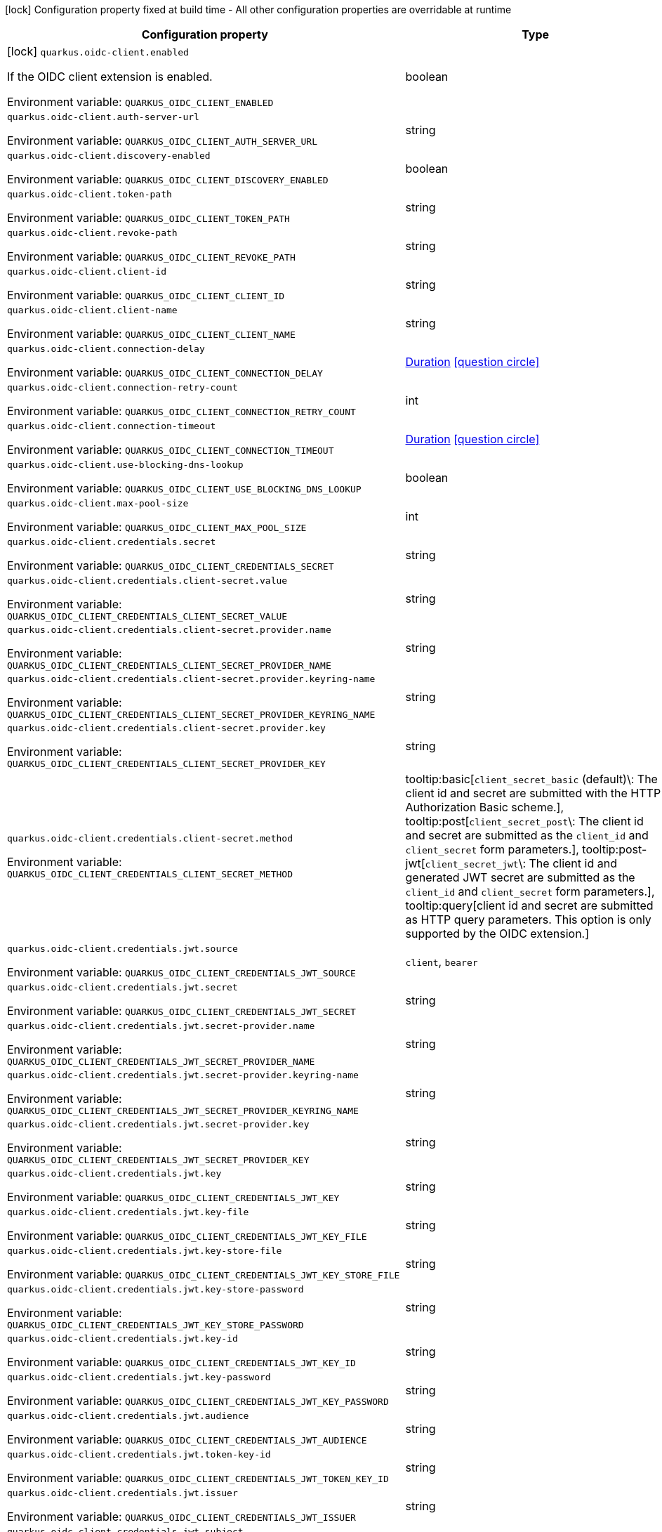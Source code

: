 :summaryTableId: quarkus-oidc-client_quarkus-oidc-client
[.configuration-legend]
icon:lock[title=Fixed at build time] Configuration property fixed at build time - All other configuration properties are overridable at runtime
[.configuration-reference.searchable, cols="80,.^10,.^10"]
|===

h|[.header-title]##Configuration property##
h|Type
h|Default

a|icon:lock[title=Fixed at build time] [[quarkus-oidc-client_quarkus-oidc-client-enabled]] [.property-path]##`quarkus.oidc-client.enabled`##

[.description]
--
If the OIDC client extension is enabled.


ifdef::add-copy-button-to-env-var[]
Environment variable: env_var_with_copy_button:+++QUARKUS_OIDC_CLIENT_ENABLED+++[]
endif::add-copy-button-to-env-var[]
ifndef::add-copy-button-to-env-var[]
Environment variable: `+++QUARKUS_OIDC_CLIENT_ENABLED+++`
endif::add-copy-button-to-env-var[]
--
|boolean
|`true`

a| [[quarkus-oidc-client_quarkus-oidc-client-auth-server-url]] [.property-path]##`quarkus.oidc-client.auth-server-url`##

[.description]
--

ifdef::add-copy-button-to-env-var[]
Environment variable: env_var_with_copy_button:+++QUARKUS_OIDC_CLIENT_AUTH_SERVER_URL+++[]
endif::add-copy-button-to-env-var[]
ifndef::add-copy-button-to-env-var[]
Environment variable: `+++QUARKUS_OIDC_CLIENT_AUTH_SERVER_URL+++`
endif::add-copy-button-to-env-var[]
--
|string
|

a| [[quarkus-oidc-client_quarkus-oidc-client-discovery-enabled]] [.property-path]##`quarkus.oidc-client.discovery-enabled`##

[.description]
--

ifdef::add-copy-button-to-env-var[]
Environment variable: env_var_with_copy_button:+++QUARKUS_OIDC_CLIENT_DISCOVERY_ENABLED+++[]
endif::add-copy-button-to-env-var[]
ifndef::add-copy-button-to-env-var[]
Environment variable: `+++QUARKUS_OIDC_CLIENT_DISCOVERY_ENABLED+++`
endif::add-copy-button-to-env-var[]
--
|boolean
|`true`

a| [[quarkus-oidc-client_quarkus-oidc-client-token-path]] [.property-path]##`quarkus.oidc-client.token-path`##

[.description]
--

ifdef::add-copy-button-to-env-var[]
Environment variable: env_var_with_copy_button:+++QUARKUS_OIDC_CLIENT_TOKEN_PATH+++[]
endif::add-copy-button-to-env-var[]
ifndef::add-copy-button-to-env-var[]
Environment variable: `+++QUARKUS_OIDC_CLIENT_TOKEN_PATH+++`
endif::add-copy-button-to-env-var[]
--
|string
|

a| [[quarkus-oidc-client_quarkus-oidc-client-revoke-path]] [.property-path]##`quarkus.oidc-client.revoke-path`##

[.description]
--

ifdef::add-copy-button-to-env-var[]
Environment variable: env_var_with_copy_button:+++QUARKUS_OIDC_CLIENT_REVOKE_PATH+++[]
endif::add-copy-button-to-env-var[]
ifndef::add-copy-button-to-env-var[]
Environment variable: `+++QUARKUS_OIDC_CLIENT_REVOKE_PATH+++`
endif::add-copy-button-to-env-var[]
--
|string
|

a| [[quarkus-oidc-client_quarkus-oidc-client-client-id]] [.property-path]##`quarkus.oidc-client.client-id`##

[.description]
--

ifdef::add-copy-button-to-env-var[]
Environment variable: env_var_with_copy_button:+++QUARKUS_OIDC_CLIENT_CLIENT_ID+++[]
endif::add-copy-button-to-env-var[]
ifndef::add-copy-button-to-env-var[]
Environment variable: `+++QUARKUS_OIDC_CLIENT_CLIENT_ID+++`
endif::add-copy-button-to-env-var[]
--
|string
|

a| [[quarkus-oidc-client_quarkus-oidc-client-client-name]] [.property-path]##`quarkus.oidc-client.client-name`##

[.description]
--

ifdef::add-copy-button-to-env-var[]
Environment variable: env_var_with_copy_button:+++QUARKUS_OIDC_CLIENT_CLIENT_NAME+++[]
endif::add-copy-button-to-env-var[]
ifndef::add-copy-button-to-env-var[]
Environment variable: `+++QUARKUS_OIDC_CLIENT_CLIENT_NAME+++`
endif::add-copy-button-to-env-var[]
--
|string
|

a| [[quarkus-oidc-client_quarkus-oidc-client-connection-delay]] [.property-path]##`quarkus.oidc-client.connection-delay`##

[.description]
--

ifdef::add-copy-button-to-env-var[]
Environment variable: env_var_with_copy_button:+++QUARKUS_OIDC_CLIENT_CONNECTION_DELAY+++[]
endif::add-copy-button-to-env-var[]
ifndef::add-copy-button-to-env-var[]
Environment variable: `+++QUARKUS_OIDC_CLIENT_CONNECTION_DELAY+++`
endif::add-copy-button-to-env-var[]
--
|link:https://docs.oracle.com/en/java/javase/17/docs/api/java.base/java/time/Duration.html[Duration] link:#duration-note-anchor-{summaryTableId}[icon:question-circle[title=More information about the Duration format]]
|

a| [[quarkus-oidc-client_quarkus-oidc-client-connection-retry-count]] [.property-path]##`quarkus.oidc-client.connection-retry-count`##

[.description]
--

ifdef::add-copy-button-to-env-var[]
Environment variable: env_var_with_copy_button:+++QUARKUS_OIDC_CLIENT_CONNECTION_RETRY_COUNT+++[]
endif::add-copy-button-to-env-var[]
ifndef::add-copy-button-to-env-var[]
Environment variable: `+++QUARKUS_OIDC_CLIENT_CONNECTION_RETRY_COUNT+++`
endif::add-copy-button-to-env-var[]
--
|int
|`3`

a| [[quarkus-oidc-client_quarkus-oidc-client-connection-timeout]] [.property-path]##`quarkus.oidc-client.connection-timeout`##

[.description]
--

ifdef::add-copy-button-to-env-var[]
Environment variable: env_var_with_copy_button:+++QUARKUS_OIDC_CLIENT_CONNECTION_TIMEOUT+++[]
endif::add-copy-button-to-env-var[]
ifndef::add-copy-button-to-env-var[]
Environment variable: `+++QUARKUS_OIDC_CLIENT_CONNECTION_TIMEOUT+++`
endif::add-copy-button-to-env-var[]
--
|link:https://docs.oracle.com/en/java/javase/17/docs/api/java.base/java/time/Duration.html[Duration] link:#duration-note-anchor-{summaryTableId}[icon:question-circle[title=More information about the Duration format]]
|`10S`

a| [[quarkus-oidc-client_quarkus-oidc-client-use-blocking-dns-lookup]] [.property-path]##`quarkus.oidc-client.use-blocking-dns-lookup`##

[.description]
--

ifdef::add-copy-button-to-env-var[]
Environment variable: env_var_with_copy_button:+++QUARKUS_OIDC_CLIENT_USE_BLOCKING_DNS_LOOKUP+++[]
endif::add-copy-button-to-env-var[]
ifndef::add-copy-button-to-env-var[]
Environment variable: `+++QUARKUS_OIDC_CLIENT_USE_BLOCKING_DNS_LOOKUP+++`
endif::add-copy-button-to-env-var[]
--
|boolean
|`false`

a| [[quarkus-oidc-client_quarkus-oidc-client-max-pool-size]] [.property-path]##`quarkus.oidc-client.max-pool-size`##

[.description]
--

ifdef::add-copy-button-to-env-var[]
Environment variable: env_var_with_copy_button:+++QUARKUS_OIDC_CLIENT_MAX_POOL_SIZE+++[]
endif::add-copy-button-to-env-var[]
ifndef::add-copy-button-to-env-var[]
Environment variable: `+++QUARKUS_OIDC_CLIENT_MAX_POOL_SIZE+++`
endif::add-copy-button-to-env-var[]
--
|int
|

a| [[quarkus-oidc-client_quarkus-oidc-client-credentials-secret]] [.property-path]##`quarkus.oidc-client.credentials.secret`##

[.description]
--

ifdef::add-copy-button-to-env-var[]
Environment variable: env_var_with_copy_button:+++QUARKUS_OIDC_CLIENT_CREDENTIALS_SECRET+++[]
endif::add-copy-button-to-env-var[]
ifndef::add-copy-button-to-env-var[]
Environment variable: `+++QUARKUS_OIDC_CLIENT_CREDENTIALS_SECRET+++`
endif::add-copy-button-to-env-var[]
--
|string
|

a| [[quarkus-oidc-client_quarkus-oidc-client-credentials-client-secret-value]] [.property-path]##`quarkus.oidc-client.credentials.client-secret.value`##

[.description]
--

ifdef::add-copy-button-to-env-var[]
Environment variable: env_var_with_copy_button:+++QUARKUS_OIDC_CLIENT_CREDENTIALS_CLIENT_SECRET_VALUE+++[]
endif::add-copy-button-to-env-var[]
ifndef::add-copy-button-to-env-var[]
Environment variable: `+++QUARKUS_OIDC_CLIENT_CREDENTIALS_CLIENT_SECRET_VALUE+++`
endif::add-copy-button-to-env-var[]
--
|string
|

a| [[quarkus-oidc-client_quarkus-oidc-client-credentials-client-secret-provider-name]] [.property-path]##`quarkus.oidc-client.credentials.client-secret.provider.name`##

[.description]
--

ifdef::add-copy-button-to-env-var[]
Environment variable: env_var_with_copy_button:+++QUARKUS_OIDC_CLIENT_CREDENTIALS_CLIENT_SECRET_PROVIDER_NAME+++[]
endif::add-copy-button-to-env-var[]
ifndef::add-copy-button-to-env-var[]
Environment variable: `+++QUARKUS_OIDC_CLIENT_CREDENTIALS_CLIENT_SECRET_PROVIDER_NAME+++`
endif::add-copy-button-to-env-var[]
--
|string
|

a| [[quarkus-oidc-client_quarkus-oidc-client-credentials-client-secret-provider-keyring-name]] [.property-path]##`quarkus.oidc-client.credentials.client-secret.provider.keyring-name`##

[.description]
--

ifdef::add-copy-button-to-env-var[]
Environment variable: env_var_with_copy_button:+++QUARKUS_OIDC_CLIENT_CREDENTIALS_CLIENT_SECRET_PROVIDER_KEYRING_NAME+++[]
endif::add-copy-button-to-env-var[]
ifndef::add-copy-button-to-env-var[]
Environment variable: `+++QUARKUS_OIDC_CLIENT_CREDENTIALS_CLIENT_SECRET_PROVIDER_KEYRING_NAME+++`
endif::add-copy-button-to-env-var[]
--
|string
|

a| [[quarkus-oidc-client_quarkus-oidc-client-credentials-client-secret-provider-key]] [.property-path]##`quarkus.oidc-client.credentials.client-secret.provider.key`##

[.description]
--

ifdef::add-copy-button-to-env-var[]
Environment variable: env_var_with_copy_button:+++QUARKUS_OIDC_CLIENT_CREDENTIALS_CLIENT_SECRET_PROVIDER_KEY+++[]
endif::add-copy-button-to-env-var[]
ifndef::add-copy-button-to-env-var[]
Environment variable: `+++QUARKUS_OIDC_CLIENT_CREDENTIALS_CLIENT_SECRET_PROVIDER_KEY+++`
endif::add-copy-button-to-env-var[]
--
|string
|

a| [[quarkus-oidc-client_quarkus-oidc-client-credentials-client-secret-method]] [.property-path]##`quarkus.oidc-client.credentials.client-secret.method`##

[.description]
--

ifdef::add-copy-button-to-env-var[]
Environment variable: env_var_with_copy_button:+++QUARKUS_OIDC_CLIENT_CREDENTIALS_CLIENT_SECRET_METHOD+++[]
endif::add-copy-button-to-env-var[]
ifndef::add-copy-button-to-env-var[]
Environment variable: `+++QUARKUS_OIDC_CLIENT_CREDENTIALS_CLIENT_SECRET_METHOD+++`
endif::add-copy-button-to-env-var[]
--
a|tooltip:basic[`client_secret_basic` (default)\: The client id and secret are submitted with the HTTP Authorization Basic scheme.], tooltip:post[`client_secret_post`\: The client id and secret are submitted as the `client_id` and `client_secret` form parameters.], tooltip:post-jwt[`client_secret_jwt`\: The client id and generated JWT secret are submitted as the `client_id` and `client_secret` form parameters.], tooltip:query[client id and secret are submitted as HTTP query parameters. This option is only supported by the OIDC extension.]
|

a| [[quarkus-oidc-client_quarkus-oidc-client-credentials-jwt-source]] [.property-path]##`quarkus.oidc-client.credentials.jwt.source`##

[.description]
--

ifdef::add-copy-button-to-env-var[]
Environment variable: env_var_with_copy_button:+++QUARKUS_OIDC_CLIENT_CREDENTIALS_JWT_SOURCE+++[]
endif::add-copy-button-to-env-var[]
ifndef::add-copy-button-to-env-var[]
Environment variable: `+++QUARKUS_OIDC_CLIENT_CREDENTIALS_JWT_SOURCE+++`
endif::add-copy-button-to-env-var[]
--
a|`client`, `bearer`
|`client`

a| [[quarkus-oidc-client_quarkus-oidc-client-credentials-jwt-secret]] [.property-path]##`quarkus.oidc-client.credentials.jwt.secret`##

[.description]
--

ifdef::add-copy-button-to-env-var[]
Environment variable: env_var_with_copy_button:+++QUARKUS_OIDC_CLIENT_CREDENTIALS_JWT_SECRET+++[]
endif::add-copy-button-to-env-var[]
ifndef::add-copy-button-to-env-var[]
Environment variable: `+++QUARKUS_OIDC_CLIENT_CREDENTIALS_JWT_SECRET+++`
endif::add-copy-button-to-env-var[]
--
|string
|

a| [[quarkus-oidc-client_quarkus-oidc-client-credentials-jwt-secret-provider-name]] [.property-path]##`quarkus.oidc-client.credentials.jwt.secret-provider.name`##

[.description]
--

ifdef::add-copy-button-to-env-var[]
Environment variable: env_var_with_copy_button:+++QUARKUS_OIDC_CLIENT_CREDENTIALS_JWT_SECRET_PROVIDER_NAME+++[]
endif::add-copy-button-to-env-var[]
ifndef::add-copy-button-to-env-var[]
Environment variable: `+++QUARKUS_OIDC_CLIENT_CREDENTIALS_JWT_SECRET_PROVIDER_NAME+++`
endif::add-copy-button-to-env-var[]
--
|string
|

a| [[quarkus-oidc-client_quarkus-oidc-client-credentials-jwt-secret-provider-keyring-name]] [.property-path]##`quarkus.oidc-client.credentials.jwt.secret-provider.keyring-name`##

[.description]
--

ifdef::add-copy-button-to-env-var[]
Environment variable: env_var_with_copy_button:+++QUARKUS_OIDC_CLIENT_CREDENTIALS_JWT_SECRET_PROVIDER_KEYRING_NAME+++[]
endif::add-copy-button-to-env-var[]
ifndef::add-copy-button-to-env-var[]
Environment variable: `+++QUARKUS_OIDC_CLIENT_CREDENTIALS_JWT_SECRET_PROVIDER_KEYRING_NAME+++`
endif::add-copy-button-to-env-var[]
--
|string
|

a| [[quarkus-oidc-client_quarkus-oidc-client-credentials-jwt-secret-provider-key]] [.property-path]##`quarkus.oidc-client.credentials.jwt.secret-provider.key`##

[.description]
--

ifdef::add-copy-button-to-env-var[]
Environment variable: env_var_with_copy_button:+++QUARKUS_OIDC_CLIENT_CREDENTIALS_JWT_SECRET_PROVIDER_KEY+++[]
endif::add-copy-button-to-env-var[]
ifndef::add-copy-button-to-env-var[]
Environment variable: `+++QUARKUS_OIDC_CLIENT_CREDENTIALS_JWT_SECRET_PROVIDER_KEY+++`
endif::add-copy-button-to-env-var[]
--
|string
|

a| [[quarkus-oidc-client_quarkus-oidc-client-credentials-jwt-key]] [.property-path]##`quarkus.oidc-client.credentials.jwt.key`##

[.description]
--

ifdef::add-copy-button-to-env-var[]
Environment variable: env_var_with_copy_button:+++QUARKUS_OIDC_CLIENT_CREDENTIALS_JWT_KEY+++[]
endif::add-copy-button-to-env-var[]
ifndef::add-copy-button-to-env-var[]
Environment variable: `+++QUARKUS_OIDC_CLIENT_CREDENTIALS_JWT_KEY+++`
endif::add-copy-button-to-env-var[]
--
|string
|

a| [[quarkus-oidc-client_quarkus-oidc-client-credentials-jwt-key-file]] [.property-path]##`quarkus.oidc-client.credentials.jwt.key-file`##

[.description]
--

ifdef::add-copy-button-to-env-var[]
Environment variable: env_var_with_copy_button:+++QUARKUS_OIDC_CLIENT_CREDENTIALS_JWT_KEY_FILE+++[]
endif::add-copy-button-to-env-var[]
ifndef::add-copy-button-to-env-var[]
Environment variable: `+++QUARKUS_OIDC_CLIENT_CREDENTIALS_JWT_KEY_FILE+++`
endif::add-copy-button-to-env-var[]
--
|string
|

a| [[quarkus-oidc-client_quarkus-oidc-client-credentials-jwt-key-store-file]] [.property-path]##`quarkus.oidc-client.credentials.jwt.key-store-file`##

[.description]
--

ifdef::add-copy-button-to-env-var[]
Environment variable: env_var_with_copy_button:+++QUARKUS_OIDC_CLIENT_CREDENTIALS_JWT_KEY_STORE_FILE+++[]
endif::add-copy-button-to-env-var[]
ifndef::add-copy-button-to-env-var[]
Environment variable: `+++QUARKUS_OIDC_CLIENT_CREDENTIALS_JWT_KEY_STORE_FILE+++`
endif::add-copy-button-to-env-var[]
--
|string
|

a| [[quarkus-oidc-client_quarkus-oidc-client-credentials-jwt-key-store-password]] [.property-path]##`quarkus.oidc-client.credentials.jwt.key-store-password`##

[.description]
--

ifdef::add-copy-button-to-env-var[]
Environment variable: env_var_with_copy_button:+++QUARKUS_OIDC_CLIENT_CREDENTIALS_JWT_KEY_STORE_PASSWORD+++[]
endif::add-copy-button-to-env-var[]
ifndef::add-copy-button-to-env-var[]
Environment variable: `+++QUARKUS_OIDC_CLIENT_CREDENTIALS_JWT_KEY_STORE_PASSWORD+++`
endif::add-copy-button-to-env-var[]
--
|string
|

a| [[quarkus-oidc-client_quarkus-oidc-client-credentials-jwt-key-id]] [.property-path]##`quarkus.oidc-client.credentials.jwt.key-id`##

[.description]
--

ifdef::add-copy-button-to-env-var[]
Environment variable: env_var_with_copy_button:+++QUARKUS_OIDC_CLIENT_CREDENTIALS_JWT_KEY_ID+++[]
endif::add-copy-button-to-env-var[]
ifndef::add-copy-button-to-env-var[]
Environment variable: `+++QUARKUS_OIDC_CLIENT_CREDENTIALS_JWT_KEY_ID+++`
endif::add-copy-button-to-env-var[]
--
|string
|

a| [[quarkus-oidc-client_quarkus-oidc-client-credentials-jwt-key-password]] [.property-path]##`quarkus.oidc-client.credentials.jwt.key-password`##

[.description]
--

ifdef::add-copy-button-to-env-var[]
Environment variable: env_var_with_copy_button:+++QUARKUS_OIDC_CLIENT_CREDENTIALS_JWT_KEY_PASSWORD+++[]
endif::add-copy-button-to-env-var[]
ifndef::add-copy-button-to-env-var[]
Environment variable: `+++QUARKUS_OIDC_CLIENT_CREDENTIALS_JWT_KEY_PASSWORD+++`
endif::add-copy-button-to-env-var[]
--
|string
|

a| [[quarkus-oidc-client_quarkus-oidc-client-credentials-jwt-audience]] [.property-path]##`quarkus.oidc-client.credentials.jwt.audience`##

[.description]
--

ifdef::add-copy-button-to-env-var[]
Environment variable: env_var_with_copy_button:+++QUARKUS_OIDC_CLIENT_CREDENTIALS_JWT_AUDIENCE+++[]
endif::add-copy-button-to-env-var[]
ifndef::add-copy-button-to-env-var[]
Environment variable: `+++QUARKUS_OIDC_CLIENT_CREDENTIALS_JWT_AUDIENCE+++`
endif::add-copy-button-to-env-var[]
--
|string
|

a| [[quarkus-oidc-client_quarkus-oidc-client-credentials-jwt-token-key-id]] [.property-path]##`quarkus.oidc-client.credentials.jwt.token-key-id`##

[.description]
--

ifdef::add-copy-button-to-env-var[]
Environment variable: env_var_with_copy_button:+++QUARKUS_OIDC_CLIENT_CREDENTIALS_JWT_TOKEN_KEY_ID+++[]
endif::add-copy-button-to-env-var[]
ifndef::add-copy-button-to-env-var[]
Environment variable: `+++QUARKUS_OIDC_CLIENT_CREDENTIALS_JWT_TOKEN_KEY_ID+++`
endif::add-copy-button-to-env-var[]
--
|string
|

a| [[quarkus-oidc-client_quarkus-oidc-client-credentials-jwt-issuer]] [.property-path]##`quarkus.oidc-client.credentials.jwt.issuer`##

[.description]
--

ifdef::add-copy-button-to-env-var[]
Environment variable: env_var_with_copy_button:+++QUARKUS_OIDC_CLIENT_CREDENTIALS_JWT_ISSUER+++[]
endif::add-copy-button-to-env-var[]
ifndef::add-copy-button-to-env-var[]
Environment variable: `+++QUARKUS_OIDC_CLIENT_CREDENTIALS_JWT_ISSUER+++`
endif::add-copy-button-to-env-var[]
--
|string
|

a| [[quarkus-oidc-client_quarkus-oidc-client-credentials-jwt-subject]] [.property-path]##`quarkus.oidc-client.credentials.jwt.subject`##

[.description]
--

ifdef::add-copy-button-to-env-var[]
Environment variable: env_var_with_copy_button:+++QUARKUS_OIDC_CLIENT_CREDENTIALS_JWT_SUBJECT+++[]
endif::add-copy-button-to-env-var[]
ifndef::add-copy-button-to-env-var[]
Environment variable: `+++QUARKUS_OIDC_CLIENT_CREDENTIALS_JWT_SUBJECT+++`
endif::add-copy-button-to-env-var[]
--
|string
|

a| [[quarkus-oidc-client_quarkus-oidc-client-credentials-jwt-claims-claim-name]] [.property-path]##`quarkus.oidc-client.credentials.jwt.claims."claim-name"`##

[.description]
--

ifdef::add-copy-button-to-env-var[]
Environment variable: env_var_with_copy_button:+++QUARKUS_OIDC_CLIENT_CREDENTIALS_JWT_CLAIMS__CLAIM_NAME_+++[]
endif::add-copy-button-to-env-var[]
ifndef::add-copy-button-to-env-var[]
Environment variable: `+++QUARKUS_OIDC_CLIENT_CREDENTIALS_JWT_CLAIMS__CLAIM_NAME_+++`
endif::add-copy-button-to-env-var[]
--
|Map<String,String>
|

a| [[quarkus-oidc-client_quarkus-oidc-client-credentials-jwt-signature-algorithm]] [.property-path]##`quarkus.oidc-client.credentials.jwt.signature-algorithm`##

[.description]
--

ifdef::add-copy-button-to-env-var[]
Environment variable: env_var_with_copy_button:+++QUARKUS_OIDC_CLIENT_CREDENTIALS_JWT_SIGNATURE_ALGORITHM+++[]
endif::add-copy-button-to-env-var[]
ifndef::add-copy-button-to-env-var[]
Environment variable: `+++QUARKUS_OIDC_CLIENT_CREDENTIALS_JWT_SIGNATURE_ALGORITHM+++`
endif::add-copy-button-to-env-var[]
--
|string
|

a| [[quarkus-oidc-client_quarkus-oidc-client-credentials-jwt-lifespan]] [.property-path]##`quarkus.oidc-client.credentials.jwt.lifespan`##

[.description]
--

ifdef::add-copy-button-to-env-var[]
Environment variable: env_var_with_copy_button:+++QUARKUS_OIDC_CLIENT_CREDENTIALS_JWT_LIFESPAN+++[]
endif::add-copy-button-to-env-var[]
ifndef::add-copy-button-to-env-var[]
Environment variable: `+++QUARKUS_OIDC_CLIENT_CREDENTIALS_JWT_LIFESPAN+++`
endif::add-copy-button-to-env-var[]
--
|int
|`10`

a| [[quarkus-oidc-client_quarkus-oidc-client-credentials-jwt-assertion]] [.property-path]##`quarkus.oidc-client.credentials.jwt.assertion`##

[.description]
--

ifdef::add-copy-button-to-env-var[]
Environment variable: env_var_with_copy_button:+++QUARKUS_OIDC_CLIENT_CREDENTIALS_JWT_ASSERTION+++[]
endif::add-copy-button-to-env-var[]
ifndef::add-copy-button-to-env-var[]
Environment variable: `+++QUARKUS_OIDC_CLIENT_CREDENTIALS_JWT_ASSERTION+++`
endif::add-copy-button-to-env-var[]
--
|boolean
|`false`

a| [[quarkus-oidc-client_quarkus-oidc-client-proxy-host]] [.property-path]##`quarkus.oidc-client.proxy.host`##

[.description]
--

ifdef::add-copy-button-to-env-var[]
Environment variable: env_var_with_copy_button:+++QUARKUS_OIDC_CLIENT_PROXY_HOST+++[]
endif::add-copy-button-to-env-var[]
ifndef::add-copy-button-to-env-var[]
Environment variable: `+++QUARKUS_OIDC_CLIENT_PROXY_HOST+++`
endif::add-copy-button-to-env-var[]
--
|string
|

a| [[quarkus-oidc-client_quarkus-oidc-client-proxy-port]] [.property-path]##`quarkus.oidc-client.proxy.port`##

[.description]
--

ifdef::add-copy-button-to-env-var[]
Environment variable: env_var_with_copy_button:+++QUARKUS_OIDC_CLIENT_PROXY_PORT+++[]
endif::add-copy-button-to-env-var[]
ifndef::add-copy-button-to-env-var[]
Environment variable: `+++QUARKUS_OIDC_CLIENT_PROXY_PORT+++`
endif::add-copy-button-to-env-var[]
--
|int
|`80`

a| [[quarkus-oidc-client_quarkus-oidc-client-proxy-username]] [.property-path]##`quarkus.oidc-client.proxy.username`##

[.description]
--

ifdef::add-copy-button-to-env-var[]
Environment variable: env_var_with_copy_button:+++QUARKUS_OIDC_CLIENT_PROXY_USERNAME+++[]
endif::add-copy-button-to-env-var[]
ifndef::add-copy-button-to-env-var[]
Environment variable: `+++QUARKUS_OIDC_CLIENT_PROXY_USERNAME+++`
endif::add-copy-button-to-env-var[]
--
|string
|

a| [[quarkus-oidc-client_quarkus-oidc-client-proxy-password]] [.property-path]##`quarkus.oidc-client.proxy.password`##

[.description]
--

ifdef::add-copy-button-to-env-var[]
Environment variable: env_var_with_copy_button:+++QUARKUS_OIDC_CLIENT_PROXY_PASSWORD+++[]
endif::add-copy-button-to-env-var[]
ifndef::add-copy-button-to-env-var[]
Environment variable: `+++QUARKUS_OIDC_CLIENT_PROXY_PASSWORD+++`
endif::add-copy-button-to-env-var[]
--
|string
|

a| [[quarkus-oidc-client_quarkus-oidc-client-tls-verification]] [.property-path]##`quarkus.oidc-client.tls.verification`##

[.description]
--

ifdef::add-copy-button-to-env-var[]
Environment variable: env_var_with_copy_button:+++QUARKUS_OIDC_CLIENT_TLS_VERIFICATION+++[]
endif::add-copy-button-to-env-var[]
ifndef::add-copy-button-to-env-var[]
Environment variable: `+++QUARKUS_OIDC_CLIENT_TLS_VERIFICATION+++`
endif::add-copy-button-to-env-var[]
--
a|tooltip:required[Certificates are validated and hostname verification is enabled. This is the default value.], tooltip:certificate-validation[Certificates are validated but hostname verification is disabled.], tooltip:none[All certificates are trusted and hostname verification is disabled.]
|

a| [[quarkus-oidc-client_quarkus-oidc-client-tls-key-store-file]] [.property-path]##`quarkus.oidc-client.tls.key-store-file`##

[.description]
--

ifdef::add-copy-button-to-env-var[]
Environment variable: env_var_with_copy_button:+++QUARKUS_OIDC_CLIENT_TLS_KEY_STORE_FILE+++[]
endif::add-copy-button-to-env-var[]
ifndef::add-copy-button-to-env-var[]
Environment variable: `+++QUARKUS_OIDC_CLIENT_TLS_KEY_STORE_FILE+++`
endif::add-copy-button-to-env-var[]
--
|path
|

a| [[quarkus-oidc-client_quarkus-oidc-client-tls-key-store-file-type]] [.property-path]##`quarkus.oidc-client.tls.key-store-file-type`##

[.description]
--

ifdef::add-copy-button-to-env-var[]
Environment variable: env_var_with_copy_button:+++QUARKUS_OIDC_CLIENT_TLS_KEY_STORE_FILE_TYPE+++[]
endif::add-copy-button-to-env-var[]
ifndef::add-copy-button-to-env-var[]
Environment variable: `+++QUARKUS_OIDC_CLIENT_TLS_KEY_STORE_FILE_TYPE+++`
endif::add-copy-button-to-env-var[]
--
|string
|

a| [[quarkus-oidc-client_quarkus-oidc-client-tls-key-store-provider]] [.property-path]##`quarkus.oidc-client.tls.key-store-provider`##

[.description]
--

ifdef::add-copy-button-to-env-var[]
Environment variable: env_var_with_copy_button:+++QUARKUS_OIDC_CLIENT_TLS_KEY_STORE_PROVIDER+++[]
endif::add-copy-button-to-env-var[]
ifndef::add-copy-button-to-env-var[]
Environment variable: `+++QUARKUS_OIDC_CLIENT_TLS_KEY_STORE_PROVIDER+++`
endif::add-copy-button-to-env-var[]
--
|string
|

a| [[quarkus-oidc-client_quarkus-oidc-client-tls-key-store-password]] [.property-path]##`quarkus.oidc-client.tls.key-store-password`##

[.description]
--

ifdef::add-copy-button-to-env-var[]
Environment variable: env_var_with_copy_button:+++QUARKUS_OIDC_CLIENT_TLS_KEY_STORE_PASSWORD+++[]
endif::add-copy-button-to-env-var[]
ifndef::add-copy-button-to-env-var[]
Environment variable: `+++QUARKUS_OIDC_CLIENT_TLS_KEY_STORE_PASSWORD+++`
endif::add-copy-button-to-env-var[]
--
|string
|

a| [[quarkus-oidc-client_quarkus-oidc-client-tls-key-store-key-alias]] [.property-path]##`quarkus.oidc-client.tls.key-store-key-alias`##

[.description]
--

ifdef::add-copy-button-to-env-var[]
Environment variable: env_var_with_copy_button:+++QUARKUS_OIDC_CLIENT_TLS_KEY_STORE_KEY_ALIAS+++[]
endif::add-copy-button-to-env-var[]
ifndef::add-copy-button-to-env-var[]
Environment variable: `+++QUARKUS_OIDC_CLIENT_TLS_KEY_STORE_KEY_ALIAS+++`
endif::add-copy-button-to-env-var[]
--
|string
|

a| [[quarkus-oidc-client_quarkus-oidc-client-tls-key-store-key-password]] [.property-path]##`quarkus.oidc-client.tls.key-store-key-password`##

[.description]
--

ifdef::add-copy-button-to-env-var[]
Environment variable: env_var_with_copy_button:+++QUARKUS_OIDC_CLIENT_TLS_KEY_STORE_KEY_PASSWORD+++[]
endif::add-copy-button-to-env-var[]
ifndef::add-copy-button-to-env-var[]
Environment variable: `+++QUARKUS_OIDC_CLIENT_TLS_KEY_STORE_KEY_PASSWORD+++`
endif::add-copy-button-to-env-var[]
--
|string
|

a| [[quarkus-oidc-client_quarkus-oidc-client-tls-trust-store-file]] [.property-path]##`quarkus.oidc-client.tls.trust-store-file`##

[.description]
--

ifdef::add-copy-button-to-env-var[]
Environment variable: env_var_with_copy_button:+++QUARKUS_OIDC_CLIENT_TLS_TRUST_STORE_FILE+++[]
endif::add-copy-button-to-env-var[]
ifndef::add-copy-button-to-env-var[]
Environment variable: `+++QUARKUS_OIDC_CLIENT_TLS_TRUST_STORE_FILE+++`
endif::add-copy-button-to-env-var[]
--
|path
|

a| [[quarkus-oidc-client_quarkus-oidc-client-tls-trust-store-password]] [.property-path]##`quarkus.oidc-client.tls.trust-store-password`##

[.description]
--

ifdef::add-copy-button-to-env-var[]
Environment variable: env_var_with_copy_button:+++QUARKUS_OIDC_CLIENT_TLS_TRUST_STORE_PASSWORD+++[]
endif::add-copy-button-to-env-var[]
ifndef::add-copy-button-to-env-var[]
Environment variable: `+++QUARKUS_OIDC_CLIENT_TLS_TRUST_STORE_PASSWORD+++`
endif::add-copy-button-to-env-var[]
--
|string
|

a| [[quarkus-oidc-client_quarkus-oidc-client-tls-trust-store-cert-alias]] [.property-path]##`quarkus.oidc-client.tls.trust-store-cert-alias`##

[.description]
--

ifdef::add-copy-button-to-env-var[]
Environment variable: env_var_with_copy_button:+++QUARKUS_OIDC_CLIENT_TLS_TRUST_STORE_CERT_ALIAS+++[]
endif::add-copy-button-to-env-var[]
ifndef::add-copy-button-to-env-var[]
Environment variable: `+++QUARKUS_OIDC_CLIENT_TLS_TRUST_STORE_CERT_ALIAS+++`
endif::add-copy-button-to-env-var[]
--
|string
|

a| [[quarkus-oidc-client_quarkus-oidc-client-tls-trust-store-file-type]] [.property-path]##`quarkus.oidc-client.tls.trust-store-file-type`##

[.description]
--

ifdef::add-copy-button-to-env-var[]
Environment variable: env_var_with_copy_button:+++QUARKUS_OIDC_CLIENT_TLS_TRUST_STORE_FILE_TYPE+++[]
endif::add-copy-button-to-env-var[]
ifndef::add-copy-button-to-env-var[]
Environment variable: `+++QUARKUS_OIDC_CLIENT_TLS_TRUST_STORE_FILE_TYPE+++`
endif::add-copy-button-to-env-var[]
--
|string
|

a| [[quarkus-oidc-client_quarkus-oidc-client-tls-trust-store-provider]] [.property-path]##`quarkus.oidc-client.tls.trust-store-provider`##

[.description]
--

ifdef::add-copy-button-to-env-var[]
Environment variable: env_var_with_copy_button:+++QUARKUS_OIDC_CLIENT_TLS_TRUST_STORE_PROVIDER+++[]
endif::add-copy-button-to-env-var[]
ifndef::add-copy-button-to-env-var[]
Environment variable: `+++QUARKUS_OIDC_CLIENT_TLS_TRUST_STORE_PROVIDER+++`
endif::add-copy-button-to-env-var[]
--
|string
|

a| [[quarkus-oidc-client_quarkus-oidc-client-id]] [.property-path]##`quarkus.oidc-client.id`##

[.description]
--
A unique OIDC client identifier. It must be set when OIDC clients are created dynamically and is optional in all other cases.


ifdef::add-copy-button-to-env-var[]
Environment variable: env_var_with_copy_button:+++QUARKUS_OIDC_CLIENT_ID+++[]
endif::add-copy-button-to-env-var[]
ifndef::add-copy-button-to-env-var[]
Environment variable: `+++QUARKUS_OIDC_CLIENT_ID+++`
endif::add-copy-button-to-env-var[]
--
|string
|

a| [[quarkus-oidc-client_quarkus-oidc-client-client-enabled]] [.property-path]##`quarkus.oidc-client.client-enabled`##

[.description]
--
If this client configuration is enabled.


ifdef::add-copy-button-to-env-var[]
Environment variable: env_var_with_copy_button:+++QUARKUS_OIDC_CLIENT_CLIENT_ENABLED+++[]
endif::add-copy-button-to-env-var[]
ifndef::add-copy-button-to-env-var[]
Environment variable: `+++QUARKUS_OIDC_CLIENT_CLIENT_ENABLED+++`
endif::add-copy-button-to-env-var[]
--
|boolean
|`true`

a| [[quarkus-oidc-client_quarkus-oidc-client-scopes]] [.property-path]##`quarkus.oidc-client.scopes`##

[.description]
--
List of access token scopes


ifdef::add-copy-button-to-env-var[]
Environment variable: env_var_with_copy_button:+++QUARKUS_OIDC_CLIENT_SCOPES+++[]
endif::add-copy-button-to-env-var[]
ifndef::add-copy-button-to-env-var[]
Environment variable: `+++QUARKUS_OIDC_CLIENT_SCOPES+++`
endif::add-copy-button-to-env-var[]
--
|list of string
|

a| [[quarkus-oidc-client_quarkus-oidc-client-refresh-token-time-skew]] [.property-path]##`quarkus.oidc-client.refresh-token-time-skew`##

[.description]
--
Refresh token time skew in seconds. If this property is enabled then the configured number of seconds is added to the current time when checking whether the access token should be refreshed. If the sum is greater than this access token's expiration time then a refresh is going to happen.


ifdef::add-copy-button-to-env-var[]
Environment variable: env_var_with_copy_button:+++QUARKUS_OIDC_CLIENT_REFRESH_TOKEN_TIME_SKEW+++[]
endif::add-copy-button-to-env-var[]
ifndef::add-copy-button-to-env-var[]
Environment variable: `+++QUARKUS_OIDC_CLIENT_REFRESH_TOKEN_TIME_SKEW+++`
endif::add-copy-button-to-env-var[]
--
|link:https://docs.oracle.com/en/java/javase/17/docs/api/java.base/java/time/Duration.html[Duration] link:#duration-note-anchor-{summaryTableId}[icon:question-circle[title=More information about the Duration format]]
|

a| [[quarkus-oidc-client_quarkus-oidc-client-absolute-expires-in]] [.property-path]##`quarkus.oidc-client.absolute-expires-in`##

[.description]
--
If the access token 'expires_in' property should be checked as an absolute time value as opposed to a duration relative to the current time.


ifdef::add-copy-button-to-env-var[]
Environment variable: env_var_with_copy_button:+++QUARKUS_OIDC_CLIENT_ABSOLUTE_EXPIRES_IN+++[]
endif::add-copy-button-to-env-var[]
ifndef::add-copy-button-to-env-var[]
Environment variable: `+++QUARKUS_OIDC_CLIENT_ABSOLUTE_EXPIRES_IN+++`
endif::add-copy-button-to-env-var[]
--
|boolean
|`false`

a| [[quarkus-oidc-client_quarkus-oidc-client-grant-type]] [.property-path]##`quarkus.oidc-client.grant.type`##

[.description]
--
Grant type


ifdef::add-copy-button-to-env-var[]
Environment variable: env_var_with_copy_button:+++QUARKUS_OIDC_CLIENT_GRANT_TYPE+++[]
endif::add-copy-button-to-env-var[]
ifndef::add-copy-button-to-env-var[]
Environment variable: `+++QUARKUS_OIDC_CLIENT_GRANT_TYPE+++`
endif::add-copy-button-to-env-var[]
--
a|tooltip:client['client_credentials' grant requiring an OIDC client authentication only], tooltip:password['password' grant requiring both OIDC client and user ('username' and 'password') authentications], tooltip:code['authorization_code' grant requiring an OIDC client authentication as well as at least 'code' and 'redirect_uri' parameters which must be passed to OidcClient at the token request time.], tooltip:exchange['urn\:ietf\:params\:oauth\:grant-type\:token-exchange' grant requiring an OIDC client authentication as well as at least 'subject_token' parameter which must be passed to OidcClient at the token request time.], tooltip:jwt['urn\:ietf\:params\:oauth\:grant-type\:jwt-bearer' grant requiring an OIDC client authentication as well as at least an 'assertion' parameter which must be passed to OidcClient at the token request time.], tooltip:refresh['refresh_token' grant requiring an OIDC client authentication and a refresh token. Note, OidcClient supports this grant by default if an access token acquisition response contained a refresh token. However, in some cases, the refresh token is provided out of band, for example, it can be shared between several of the confidential client's services, etc. If 'quarkus.oidc-client.grant-type' is set to 'refresh' then `OidcClient` will only support refreshing the tokens.], tooltip:ciba['urn\:openid\:params\:grant-type\:ciba' grant requiring an OIDC client authentication as well as 'auth_req_id' parameter which must be passed to OidcClient at the token request time.], tooltip:device['urn\:ietf\:params\:oauth\:grant-type\:device_code' grant requiring an OIDC client authentication as well as 'device_code' parameter which must be passed to OidcClient at the token request time.]
|tooltip:client['client_credentials' grant requiring an OIDC client authentication only]

a| [[quarkus-oidc-client_quarkus-oidc-client-grant-access-token-property]] [.property-path]##`quarkus.oidc-client.grant.access-token-property`##

[.description]
--
Access token property name in a token grant response


ifdef::add-copy-button-to-env-var[]
Environment variable: env_var_with_copy_button:+++QUARKUS_OIDC_CLIENT_GRANT_ACCESS_TOKEN_PROPERTY+++[]
endif::add-copy-button-to-env-var[]
ifndef::add-copy-button-to-env-var[]
Environment variable: `+++QUARKUS_OIDC_CLIENT_GRANT_ACCESS_TOKEN_PROPERTY+++`
endif::add-copy-button-to-env-var[]
--
|string
|`access_token`

a| [[quarkus-oidc-client_quarkus-oidc-client-grant-refresh-token-property]] [.property-path]##`quarkus.oidc-client.grant.refresh-token-property`##

[.description]
--
Refresh token property name in a token grant response


ifdef::add-copy-button-to-env-var[]
Environment variable: env_var_with_copy_button:+++QUARKUS_OIDC_CLIENT_GRANT_REFRESH_TOKEN_PROPERTY+++[]
endif::add-copy-button-to-env-var[]
ifndef::add-copy-button-to-env-var[]
Environment variable: `+++QUARKUS_OIDC_CLIENT_GRANT_REFRESH_TOKEN_PROPERTY+++`
endif::add-copy-button-to-env-var[]
--
|string
|`refresh_token`

a| [[quarkus-oidc-client_quarkus-oidc-client-grant-expires-in-property]] [.property-path]##`quarkus.oidc-client.grant.expires-in-property`##

[.description]
--
Access token expiry property name in a token grant response


ifdef::add-copy-button-to-env-var[]
Environment variable: env_var_with_copy_button:+++QUARKUS_OIDC_CLIENT_GRANT_EXPIRES_IN_PROPERTY+++[]
endif::add-copy-button-to-env-var[]
ifndef::add-copy-button-to-env-var[]
Environment variable: `+++QUARKUS_OIDC_CLIENT_GRANT_EXPIRES_IN_PROPERTY+++`
endif::add-copy-button-to-env-var[]
--
|string
|`expires_in`

a| [[quarkus-oidc-client_quarkus-oidc-client-grant-refresh-expires-in-property]] [.property-path]##`quarkus.oidc-client.grant.refresh-expires-in-property`##

[.description]
--
Refresh token expiry property name in a token grant response


ifdef::add-copy-button-to-env-var[]
Environment variable: env_var_with_copy_button:+++QUARKUS_OIDC_CLIENT_GRANT_REFRESH_EXPIRES_IN_PROPERTY+++[]
endif::add-copy-button-to-env-var[]
ifndef::add-copy-button-to-env-var[]
Environment variable: `+++QUARKUS_OIDC_CLIENT_GRANT_REFRESH_EXPIRES_IN_PROPERTY+++`
endif::add-copy-button-to-env-var[]
--
|string
|`refresh_expires_in`

a| [[quarkus-oidc-client_quarkus-oidc-client-grant-options-grant-name]] [.property-path]##`quarkus.oidc-client.grant-options."grant-name"`##

[.description]
--
Grant options


ifdef::add-copy-button-to-env-var[]
Environment variable: env_var_with_copy_button:+++QUARKUS_OIDC_CLIENT_GRANT_OPTIONS__GRANT_NAME_+++[]
endif::add-copy-button-to-env-var[]
ifndef::add-copy-button-to-env-var[]
Environment variable: `+++QUARKUS_OIDC_CLIENT_GRANT_OPTIONS__GRANT_NAME_+++`
endif::add-copy-button-to-env-var[]
--
|Map<String,Map<String,String>>
|

a| [[quarkus-oidc-client_quarkus-oidc-client-early-tokens-acquisition]] [.property-path]##`quarkus.oidc-client.early-tokens-acquisition`##

[.description]
--
Requires that all filters which use 'OidcClient' acquire the tokens at the post-construct initialization time, possibly long before these tokens are used. This property should be disabled if the access token may expire before it is used for the first time and no refresh token is available.


ifdef::add-copy-button-to-env-var[]
Environment variable: env_var_with_copy_button:+++QUARKUS_OIDC_CLIENT_EARLY_TOKENS_ACQUISITION+++[]
endif::add-copy-button-to-env-var[]
ifndef::add-copy-button-to-env-var[]
Environment variable: `+++QUARKUS_OIDC_CLIENT_EARLY_TOKENS_ACQUISITION+++`
endif::add-copy-button-to-env-var[]
--
|boolean
|`true`

a| [[quarkus-oidc-client_quarkus-oidc-client-headers-headers]] [.property-path]##`quarkus.oidc-client.headers."headers"`##

[.description]
--
Custom HTTP headers which have to be sent to the token endpoint


ifdef::add-copy-button-to-env-var[]
Environment variable: env_var_with_copy_button:+++QUARKUS_OIDC_CLIENT_HEADERS__HEADERS_+++[]
endif::add-copy-button-to-env-var[]
ifndef::add-copy-button-to-env-var[]
Environment variable: `+++QUARKUS_OIDC_CLIENT_HEADERS__HEADERS_+++`
endif::add-copy-button-to-env-var[]
--
|Map<String,String>
|

h|[[quarkus-oidc-client_section_quarkus-oidc-client]] [.section-name.section-level0]##Additional named clients##
h|Type
h|Default

a| [[quarkus-oidc-client_quarkus-oidc-client-id-auth-server-url]] [.property-path]##`quarkus.oidc-client."id".auth-server-url`##

[.description]
--

ifdef::add-copy-button-to-env-var[]
Environment variable: env_var_with_copy_button:+++QUARKUS_OIDC_CLIENT__ID__AUTH_SERVER_URL+++[]
endif::add-copy-button-to-env-var[]
ifndef::add-copy-button-to-env-var[]
Environment variable: `+++QUARKUS_OIDC_CLIENT__ID__AUTH_SERVER_URL+++`
endif::add-copy-button-to-env-var[]
--
|string
|

a| [[quarkus-oidc-client_quarkus-oidc-client-id-discovery-enabled]] [.property-path]##`quarkus.oidc-client."id".discovery-enabled`##

[.description]
--

ifdef::add-copy-button-to-env-var[]
Environment variable: env_var_with_copy_button:+++QUARKUS_OIDC_CLIENT__ID__DISCOVERY_ENABLED+++[]
endif::add-copy-button-to-env-var[]
ifndef::add-copy-button-to-env-var[]
Environment variable: `+++QUARKUS_OIDC_CLIENT__ID__DISCOVERY_ENABLED+++`
endif::add-copy-button-to-env-var[]
--
|boolean
|`true`

a| [[quarkus-oidc-client_quarkus-oidc-client-id-token-path]] [.property-path]##`quarkus.oidc-client."id".token-path`##

[.description]
--

ifdef::add-copy-button-to-env-var[]
Environment variable: env_var_with_copy_button:+++QUARKUS_OIDC_CLIENT__ID__TOKEN_PATH+++[]
endif::add-copy-button-to-env-var[]
ifndef::add-copy-button-to-env-var[]
Environment variable: `+++QUARKUS_OIDC_CLIENT__ID__TOKEN_PATH+++`
endif::add-copy-button-to-env-var[]
--
|string
|

a| [[quarkus-oidc-client_quarkus-oidc-client-id-revoke-path]] [.property-path]##`quarkus.oidc-client."id".revoke-path`##

[.description]
--

ifdef::add-copy-button-to-env-var[]
Environment variable: env_var_with_copy_button:+++QUARKUS_OIDC_CLIENT__ID__REVOKE_PATH+++[]
endif::add-copy-button-to-env-var[]
ifndef::add-copy-button-to-env-var[]
Environment variable: `+++QUARKUS_OIDC_CLIENT__ID__REVOKE_PATH+++`
endif::add-copy-button-to-env-var[]
--
|string
|

a| [[quarkus-oidc-client_quarkus-oidc-client-id-client-id]] [.property-path]##`quarkus.oidc-client."id".client-id`##

[.description]
--

ifdef::add-copy-button-to-env-var[]
Environment variable: env_var_with_copy_button:+++QUARKUS_OIDC_CLIENT__ID__CLIENT_ID+++[]
endif::add-copy-button-to-env-var[]
ifndef::add-copy-button-to-env-var[]
Environment variable: `+++QUARKUS_OIDC_CLIENT__ID__CLIENT_ID+++`
endif::add-copy-button-to-env-var[]
--
|string
|

a| [[quarkus-oidc-client_quarkus-oidc-client-id-client-name]] [.property-path]##`quarkus.oidc-client."id".client-name`##

[.description]
--

ifdef::add-copy-button-to-env-var[]
Environment variable: env_var_with_copy_button:+++QUARKUS_OIDC_CLIENT__ID__CLIENT_NAME+++[]
endif::add-copy-button-to-env-var[]
ifndef::add-copy-button-to-env-var[]
Environment variable: `+++QUARKUS_OIDC_CLIENT__ID__CLIENT_NAME+++`
endif::add-copy-button-to-env-var[]
--
|string
|

a| [[quarkus-oidc-client_quarkus-oidc-client-id-connection-delay]] [.property-path]##`quarkus.oidc-client."id".connection-delay`##

[.description]
--

ifdef::add-copy-button-to-env-var[]
Environment variable: env_var_with_copy_button:+++QUARKUS_OIDC_CLIENT__ID__CONNECTION_DELAY+++[]
endif::add-copy-button-to-env-var[]
ifndef::add-copy-button-to-env-var[]
Environment variable: `+++QUARKUS_OIDC_CLIENT__ID__CONNECTION_DELAY+++`
endif::add-copy-button-to-env-var[]
--
|link:https://docs.oracle.com/en/java/javase/17/docs/api/java.base/java/time/Duration.html[Duration] link:#duration-note-anchor-{summaryTableId}[icon:question-circle[title=More information about the Duration format]]
|

a| [[quarkus-oidc-client_quarkus-oidc-client-id-connection-retry-count]] [.property-path]##`quarkus.oidc-client."id".connection-retry-count`##

[.description]
--

ifdef::add-copy-button-to-env-var[]
Environment variable: env_var_with_copy_button:+++QUARKUS_OIDC_CLIENT__ID__CONNECTION_RETRY_COUNT+++[]
endif::add-copy-button-to-env-var[]
ifndef::add-copy-button-to-env-var[]
Environment variable: `+++QUARKUS_OIDC_CLIENT__ID__CONNECTION_RETRY_COUNT+++`
endif::add-copy-button-to-env-var[]
--
|int
|`3`

a| [[quarkus-oidc-client_quarkus-oidc-client-id-connection-timeout]] [.property-path]##`quarkus.oidc-client."id".connection-timeout`##

[.description]
--

ifdef::add-copy-button-to-env-var[]
Environment variable: env_var_with_copy_button:+++QUARKUS_OIDC_CLIENT__ID__CONNECTION_TIMEOUT+++[]
endif::add-copy-button-to-env-var[]
ifndef::add-copy-button-to-env-var[]
Environment variable: `+++QUARKUS_OIDC_CLIENT__ID__CONNECTION_TIMEOUT+++`
endif::add-copy-button-to-env-var[]
--
|link:https://docs.oracle.com/en/java/javase/17/docs/api/java.base/java/time/Duration.html[Duration] link:#duration-note-anchor-{summaryTableId}[icon:question-circle[title=More information about the Duration format]]
|`10S`

a| [[quarkus-oidc-client_quarkus-oidc-client-id-use-blocking-dns-lookup]] [.property-path]##`quarkus.oidc-client."id".use-blocking-dns-lookup`##

[.description]
--

ifdef::add-copy-button-to-env-var[]
Environment variable: env_var_with_copy_button:+++QUARKUS_OIDC_CLIENT__ID__USE_BLOCKING_DNS_LOOKUP+++[]
endif::add-copy-button-to-env-var[]
ifndef::add-copy-button-to-env-var[]
Environment variable: `+++QUARKUS_OIDC_CLIENT__ID__USE_BLOCKING_DNS_LOOKUP+++`
endif::add-copy-button-to-env-var[]
--
|boolean
|`false`

a| [[quarkus-oidc-client_quarkus-oidc-client-id-max-pool-size]] [.property-path]##`quarkus.oidc-client."id".max-pool-size`##

[.description]
--

ifdef::add-copy-button-to-env-var[]
Environment variable: env_var_with_copy_button:+++QUARKUS_OIDC_CLIENT__ID__MAX_POOL_SIZE+++[]
endif::add-copy-button-to-env-var[]
ifndef::add-copy-button-to-env-var[]
Environment variable: `+++QUARKUS_OIDC_CLIENT__ID__MAX_POOL_SIZE+++`
endif::add-copy-button-to-env-var[]
--
|int
|

a| [[quarkus-oidc-client_quarkus-oidc-client-id-credentials-secret]] [.property-path]##`quarkus.oidc-client."id".credentials.secret`##

[.description]
--

ifdef::add-copy-button-to-env-var[]
Environment variable: env_var_with_copy_button:+++QUARKUS_OIDC_CLIENT__ID__CREDENTIALS_SECRET+++[]
endif::add-copy-button-to-env-var[]
ifndef::add-copy-button-to-env-var[]
Environment variable: `+++QUARKUS_OIDC_CLIENT__ID__CREDENTIALS_SECRET+++`
endif::add-copy-button-to-env-var[]
--
|string
|

a| [[quarkus-oidc-client_quarkus-oidc-client-id-credentials-client-secret-value]] [.property-path]##`quarkus.oidc-client."id".credentials.client-secret.value`##

[.description]
--

ifdef::add-copy-button-to-env-var[]
Environment variable: env_var_with_copy_button:+++QUARKUS_OIDC_CLIENT__ID__CREDENTIALS_CLIENT_SECRET_VALUE+++[]
endif::add-copy-button-to-env-var[]
ifndef::add-copy-button-to-env-var[]
Environment variable: `+++QUARKUS_OIDC_CLIENT__ID__CREDENTIALS_CLIENT_SECRET_VALUE+++`
endif::add-copy-button-to-env-var[]
--
|string
|

a| [[quarkus-oidc-client_quarkus-oidc-client-id-credentials-client-secret-provider-name]] [.property-path]##`quarkus.oidc-client."id".credentials.client-secret.provider.name`##

[.description]
--

ifdef::add-copy-button-to-env-var[]
Environment variable: env_var_with_copy_button:+++QUARKUS_OIDC_CLIENT__ID__CREDENTIALS_CLIENT_SECRET_PROVIDER_NAME+++[]
endif::add-copy-button-to-env-var[]
ifndef::add-copy-button-to-env-var[]
Environment variable: `+++QUARKUS_OIDC_CLIENT__ID__CREDENTIALS_CLIENT_SECRET_PROVIDER_NAME+++`
endif::add-copy-button-to-env-var[]
--
|string
|

a| [[quarkus-oidc-client_quarkus-oidc-client-id-credentials-client-secret-provider-keyring-name]] [.property-path]##`quarkus.oidc-client."id".credentials.client-secret.provider.keyring-name`##

[.description]
--

ifdef::add-copy-button-to-env-var[]
Environment variable: env_var_with_copy_button:+++QUARKUS_OIDC_CLIENT__ID__CREDENTIALS_CLIENT_SECRET_PROVIDER_KEYRING_NAME+++[]
endif::add-copy-button-to-env-var[]
ifndef::add-copy-button-to-env-var[]
Environment variable: `+++QUARKUS_OIDC_CLIENT__ID__CREDENTIALS_CLIENT_SECRET_PROVIDER_KEYRING_NAME+++`
endif::add-copy-button-to-env-var[]
--
|string
|

a| [[quarkus-oidc-client_quarkus-oidc-client-id-credentials-client-secret-provider-key]] [.property-path]##`quarkus.oidc-client."id".credentials.client-secret.provider.key`##

[.description]
--

ifdef::add-copy-button-to-env-var[]
Environment variable: env_var_with_copy_button:+++QUARKUS_OIDC_CLIENT__ID__CREDENTIALS_CLIENT_SECRET_PROVIDER_KEY+++[]
endif::add-copy-button-to-env-var[]
ifndef::add-copy-button-to-env-var[]
Environment variable: `+++QUARKUS_OIDC_CLIENT__ID__CREDENTIALS_CLIENT_SECRET_PROVIDER_KEY+++`
endif::add-copy-button-to-env-var[]
--
|string
|

a| [[quarkus-oidc-client_quarkus-oidc-client-id-credentials-client-secret-method]] [.property-path]##`quarkus.oidc-client."id".credentials.client-secret.method`##

[.description]
--

ifdef::add-copy-button-to-env-var[]
Environment variable: env_var_with_copy_button:+++QUARKUS_OIDC_CLIENT__ID__CREDENTIALS_CLIENT_SECRET_METHOD+++[]
endif::add-copy-button-to-env-var[]
ifndef::add-copy-button-to-env-var[]
Environment variable: `+++QUARKUS_OIDC_CLIENT__ID__CREDENTIALS_CLIENT_SECRET_METHOD+++`
endif::add-copy-button-to-env-var[]
--
a|tooltip:basic[`client_secret_basic` (default)\: The client id and secret are submitted with the HTTP Authorization Basic scheme.], tooltip:post[`client_secret_post`\: The client id and secret are submitted as the `client_id` and `client_secret` form parameters.], tooltip:post-jwt[`client_secret_jwt`\: The client id and generated JWT secret are submitted as the `client_id` and `client_secret` form parameters.], tooltip:query[client id and secret are submitted as HTTP query parameters. This option is only supported by the OIDC extension.]
|

a| [[quarkus-oidc-client_quarkus-oidc-client-id-credentials-jwt-source]] [.property-path]##`quarkus.oidc-client."id".credentials.jwt.source`##

[.description]
--

ifdef::add-copy-button-to-env-var[]
Environment variable: env_var_with_copy_button:+++QUARKUS_OIDC_CLIENT__ID__CREDENTIALS_JWT_SOURCE+++[]
endif::add-copy-button-to-env-var[]
ifndef::add-copy-button-to-env-var[]
Environment variable: `+++QUARKUS_OIDC_CLIENT__ID__CREDENTIALS_JWT_SOURCE+++`
endif::add-copy-button-to-env-var[]
--
a|`client`, `bearer`
|`client`

a| [[quarkus-oidc-client_quarkus-oidc-client-id-credentials-jwt-secret]] [.property-path]##`quarkus.oidc-client."id".credentials.jwt.secret`##

[.description]
--

ifdef::add-copy-button-to-env-var[]
Environment variable: env_var_with_copy_button:+++QUARKUS_OIDC_CLIENT__ID__CREDENTIALS_JWT_SECRET+++[]
endif::add-copy-button-to-env-var[]
ifndef::add-copy-button-to-env-var[]
Environment variable: `+++QUARKUS_OIDC_CLIENT__ID__CREDENTIALS_JWT_SECRET+++`
endif::add-copy-button-to-env-var[]
--
|string
|

a| [[quarkus-oidc-client_quarkus-oidc-client-id-credentials-jwt-secret-provider-name]] [.property-path]##`quarkus.oidc-client."id".credentials.jwt.secret-provider.name`##

[.description]
--

ifdef::add-copy-button-to-env-var[]
Environment variable: env_var_with_copy_button:+++QUARKUS_OIDC_CLIENT__ID__CREDENTIALS_JWT_SECRET_PROVIDER_NAME+++[]
endif::add-copy-button-to-env-var[]
ifndef::add-copy-button-to-env-var[]
Environment variable: `+++QUARKUS_OIDC_CLIENT__ID__CREDENTIALS_JWT_SECRET_PROVIDER_NAME+++`
endif::add-copy-button-to-env-var[]
--
|string
|

a| [[quarkus-oidc-client_quarkus-oidc-client-id-credentials-jwt-secret-provider-keyring-name]] [.property-path]##`quarkus.oidc-client."id".credentials.jwt.secret-provider.keyring-name`##

[.description]
--

ifdef::add-copy-button-to-env-var[]
Environment variable: env_var_with_copy_button:+++QUARKUS_OIDC_CLIENT__ID__CREDENTIALS_JWT_SECRET_PROVIDER_KEYRING_NAME+++[]
endif::add-copy-button-to-env-var[]
ifndef::add-copy-button-to-env-var[]
Environment variable: `+++QUARKUS_OIDC_CLIENT__ID__CREDENTIALS_JWT_SECRET_PROVIDER_KEYRING_NAME+++`
endif::add-copy-button-to-env-var[]
--
|string
|

a| [[quarkus-oidc-client_quarkus-oidc-client-id-credentials-jwt-secret-provider-key]] [.property-path]##`quarkus.oidc-client."id".credentials.jwt.secret-provider.key`##

[.description]
--

ifdef::add-copy-button-to-env-var[]
Environment variable: env_var_with_copy_button:+++QUARKUS_OIDC_CLIENT__ID__CREDENTIALS_JWT_SECRET_PROVIDER_KEY+++[]
endif::add-copy-button-to-env-var[]
ifndef::add-copy-button-to-env-var[]
Environment variable: `+++QUARKUS_OIDC_CLIENT__ID__CREDENTIALS_JWT_SECRET_PROVIDER_KEY+++`
endif::add-copy-button-to-env-var[]
--
|string
|

a| [[quarkus-oidc-client_quarkus-oidc-client-id-credentials-jwt-key]] [.property-path]##`quarkus.oidc-client."id".credentials.jwt.key`##

[.description]
--

ifdef::add-copy-button-to-env-var[]
Environment variable: env_var_with_copy_button:+++QUARKUS_OIDC_CLIENT__ID__CREDENTIALS_JWT_KEY+++[]
endif::add-copy-button-to-env-var[]
ifndef::add-copy-button-to-env-var[]
Environment variable: `+++QUARKUS_OIDC_CLIENT__ID__CREDENTIALS_JWT_KEY+++`
endif::add-copy-button-to-env-var[]
--
|string
|

a| [[quarkus-oidc-client_quarkus-oidc-client-id-credentials-jwt-key-file]] [.property-path]##`quarkus.oidc-client."id".credentials.jwt.key-file`##

[.description]
--

ifdef::add-copy-button-to-env-var[]
Environment variable: env_var_with_copy_button:+++QUARKUS_OIDC_CLIENT__ID__CREDENTIALS_JWT_KEY_FILE+++[]
endif::add-copy-button-to-env-var[]
ifndef::add-copy-button-to-env-var[]
Environment variable: `+++QUARKUS_OIDC_CLIENT__ID__CREDENTIALS_JWT_KEY_FILE+++`
endif::add-copy-button-to-env-var[]
--
|string
|

a| [[quarkus-oidc-client_quarkus-oidc-client-id-credentials-jwt-key-store-file]] [.property-path]##`quarkus.oidc-client."id".credentials.jwt.key-store-file`##

[.description]
--

ifdef::add-copy-button-to-env-var[]
Environment variable: env_var_with_copy_button:+++QUARKUS_OIDC_CLIENT__ID__CREDENTIALS_JWT_KEY_STORE_FILE+++[]
endif::add-copy-button-to-env-var[]
ifndef::add-copy-button-to-env-var[]
Environment variable: `+++QUARKUS_OIDC_CLIENT__ID__CREDENTIALS_JWT_KEY_STORE_FILE+++`
endif::add-copy-button-to-env-var[]
--
|string
|

a| [[quarkus-oidc-client_quarkus-oidc-client-id-credentials-jwt-key-store-password]] [.property-path]##`quarkus.oidc-client."id".credentials.jwt.key-store-password`##

[.description]
--

ifdef::add-copy-button-to-env-var[]
Environment variable: env_var_with_copy_button:+++QUARKUS_OIDC_CLIENT__ID__CREDENTIALS_JWT_KEY_STORE_PASSWORD+++[]
endif::add-copy-button-to-env-var[]
ifndef::add-copy-button-to-env-var[]
Environment variable: `+++QUARKUS_OIDC_CLIENT__ID__CREDENTIALS_JWT_KEY_STORE_PASSWORD+++`
endif::add-copy-button-to-env-var[]
--
|string
|

a| [[quarkus-oidc-client_quarkus-oidc-client-id-credentials-jwt-key-id]] [.property-path]##`quarkus.oidc-client."id".credentials.jwt.key-id`##

[.description]
--

ifdef::add-copy-button-to-env-var[]
Environment variable: env_var_with_copy_button:+++QUARKUS_OIDC_CLIENT__ID__CREDENTIALS_JWT_KEY_ID+++[]
endif::add-copy-button-to-env-var[]
ifndef::add-copy-button-to-env-var[]
Environment variable: `+++QUARKUS_OIDC_CLIENT__ID__CREDENTIALS_JWT_KEY_ID+++`
endif::add-copy-button-to-env-var[]
--
|string
|

a| [[quarkus-oidc-client_quarkus-oidc-client-id-credentials-jwt-key-password]] [.property-path]##`quarkus.oidc-client."id".credentials.jwt.key-password`##

[.description]
--

ifdef::add-copy-button-to-env-var[]
Environment variable: env_var_with_copy_button:+++QUARKUS_OIDC_CLIENT__ID__CREDENTIALS_JWT_KEY_PASSWORD+++[]
endif::add-copy-button-to-env-var[]
ifndef::add-copy-button-to-env-var[]
Environment variable: `+++QUARKUS_OIDC_CLIENT__ID__CREDENTIALS_JWT_KEY_PASSWORD+++`
endif::add-copy-button-to-env-var[]
--
|string
|

a| [[quarkus-oidc-client_quarkus-oidc-client-id-credentials-jwt-audience]] [.property-path]##`quarkus.oidc-client."id".credentials.jwt.audience`##

[.description]
--

ifdef::add-copy-button-to-env-var[]
Environment variable: env_var_with_copy_button:+++QUARKUS_OIDC_CLIENT__ID__CREDENTIALS_JWT_AUDIENCE+++[]
endif::add-copy-button-to-env-var[]
ifndef::add-copy-button-to-env-var[]
Environment variable: `+++QUARKUS_OIDC_CLIENT__ID__CREDENTIALS_JWT_AUDIENCE+++`
endif::add-copy-button-to-env-var[]
--
|string
|

a| [[quarkus-oidc-client_quarkus-oidc-client-id-credentials-jwt-token-key-id]] [.property-path]##`quarkus.oidc-client."id".credentials.jwt.token-key-id`##

[.description]
--

ifdef::add-copy-button-to-env-var[]
Environment variable: env_var_with_copy_button:+++QUARKUS_OIDC_CLIENT__ID__CREDENTIALS_JWT_TOKEN_KEY_ID+++[]
endif::add-copy-button-to-env-var[]
ifndef::add-copy-button-to-env-var[]
Environment variable: `+++QUARKUS_OIDC_CLIENT__ID__CREDENTIALS_JWT_TOKEN_KEY_ID+++`
endif::add-copy-button-to-env-var[]
--
|string
|

a| [[quarkus-oidc-client_quarkus-oidc-client-id-credentials-jwt-issuer]] [.property-path]##`quarkus.oidc-client."id".credentials.jwt.issuer`##

[.description]
--

ifdef::add-copy-button-to-env-var[]
Environment variable: env_var_with_copy_button:+++QUARKUS_OIDC_CLIENT__ID__CREDENTIALS_JWT_ISSUER+++[]
endif::add-copy-button-to-env-var[]
ifndef::add-copy-button-to-env-var[]
Environment variable: `+++QUARKUS_OIDC_CLIENT__ID__CREDENTIALS_JWT_ISSUER+++`
endif::add-copy-button-to-env-var[]
--
|string
|

a| [[quarkus-oidc-client_quarkus-oidc-client-id-credentials-jwt-subject]] [.property-path]##`quarkus.oidc-client."id".credentials.jwt.subject`##

[.description]
--

ifdef::add-copy-button-to-env-var[]
Environment variable: env_var_with_copy_button:+++QUARKUS_OIDC_CLIENT__ID__CREDENTIALS_JWT_SUBJECT+++[]
endif::add-copy-button-to-env-var[]
ifndef::add-copy-button-to-env-var[]
Environment variable: `+++QUARKUS_OIDC_CLIENT__ID__CREDENTIALS_JWT_SUBJECT+++`
endif::add-copy-button-to-env-var[]
--
|string
|

a| [[quarkus-oidc-client_quarkus-oidc-client-id-credentials-jwt-claims-claim-name]] [.property-path]##`quarkus.oidc-client."id".credentials.jwt.claims."claim-name"`##

[.description]
--

ifdef::add-copy-button-to-env-var[]
Environment variable: env_var_with_copy_button:+++QUARKUS_OIDC_CLIENT__ID__CREDENTIALS_JWT_CLAIMS__CLAIM_NAME_+++[]
endif::add-copy-button-to-env-var[]
ifndef::add-copy-button-to-env-var[]
Environment variable: `+++QUARKUS_OIDC_CLIENT__ID__CREDENTIALS_JWT_CLAIMS__CLAIM_NAME_+++`
endif::add-copy-button-to-env-var[]
--
|Map<String,String>
|

a| [[quarkus-oidc-client_quarkus-oidc-client-id-credentials-jwt-signature-algorithm]] [.property-path]##`quarkus.oidc-client."id".credentials.jwt.signature-algorithm`##

[.description]
--

ifdef::add-copy-button-to-env-var[]
Environment variable: env_var_with_copy_button:+++QUARKUS_OIDC_CLIENT__ID__CREDENTIALS_JWT_SIGNATURE_ALGORITHM+++[]
endif::add-copy-button-to-env-var[]
ifndef::add-copy-button-to-env-var[]
Environment variable: `+++QUARKUS_OIDC_CLIENT__ID__CREDENTIALS_JWT_SIGNATURE_ALGORITHM+++`
endif::add-copy-button-to-env-var[]
--
|string
|

a| [[quarkus-oidc-client_quarkus-oidc-client-id-credentials-jwt-lifespan]] [.property-path]##`quarkus.oidc-client."id".credentials.jwt.lifespan`##

[.description]
--

ifdef::add-copy-button-to-env-var[]
Environment variable: env_var_with_copy_button:+++QUARKUS_OIDC_CLIENT__ID__CREDENTIALS_JWT_LIFESPAN+++[]
endif::add-copy-button-to-env-var[]
ifndef::add-copy-button-to-env-var[]
Environment variable: `+++QUARKUS_OIDC_CLIENT__ID__CREDENTIALS_JWT_LIFESPAN+++`
endif::add-copy-button-to-env-var[]
--
|int
|`10`

a| [[quarkus-oidc-client_quarkus-oidc-client-id-credentials-jwt-assertion]] [.property-path]##`quarkus.oidc-client."id".credentials.jwt.assertion`##

[.description]
--

ifdef::add-copy-button-to-env-var[]
Environment variable: env_var_with_copy_button:+++QUARKUS_OIDC_CLIENT__ID__CREDENTIALS_JWT_ASSERTION+++[]
endif::add-copy-button-to-env-var[]
ifndef::add-copy-button-to-env-var[]
Environment variable: `+++QUARKUS_OIDC_CLIENT__ID__CREDENTIALS_JWT_ASSERTION+++`
endif::add-copy-button-to-env-var[]
--
|boolean
|`false`

a| [[quarkus-oidc-client_quarkus-oidc-client-id-proxy-host]] [.property-path]##`quarkus.oidc-client."id".proxy.host`##

[.description]
--

ifdef::add-copy-button-to-env-var[]
Environment variable: env_var_with_copy_button:+++QUARKUS_OIDC_CLIENT__ID__PROXY_HOST+++[]
endif::add-copy-button-to-env-var[]
ifndef::add-copy-button-to-env-var[]
Environment variable: `+++QUARKUS_OIDC_CLIENT__ID__PROXY_HOST+++`
endif::add-copy-button-to-env-var[]
--
|string
|

a| [[quarkus-oidc-client_quarkus-oidc-client-id-proxy-port]] [.property-path]##`quarkus.oidc-client."id".proxy.port`##

[.description]
--

ifdef::add-copy-button-to-env-var[]
Environment variable: env_var_with_copy_button:+++QUARKUS_OIDC_CLIENT__ID__PROXY_PORT+++[]
endif::add-copy-button-to-env-var[]
ifndef::add-copy-button-to-env-var[]
Environment variable: `+++QUARKUS_OIDC_CLIENT__ID__PROXY_PORT+++`
endif::add-copy-button-to-env-var[]
--
|int
|`80`

a| [[quarkus-oidc-client_quarkus-oidc-client-id-proxy-username]] [.property-path]##`quarkus.oidc-client."id".proxy.username`##

[.description]
--

ifdef::add-copy-button-to-env-var[]
Environment variable: env_var_with_copy_button:+++QUARKUS_OIDC_CLIENT__ID__PROXY_USERNAME+++[]
endif::add-copy-button-to-env-var[]
ifndef::add-copy-button-to-env-var[]
Environment variable: `+++QUARKUS_OIDC_CLIENT__ID__PROXY_USERNAME+++`
endif::add-copy-button-to-env-var[]
--
|string
|

a| [[quarkus-oidc-client_quarkus-oidc-client-id-proxy-password]] [.property-path]##`quarkus.oidc-client."id".proxy.password`##

[.description]
--

ifdef::add-copy-button-to-env-var[]
Environment variable: env_var_with_copy_button:+++QUARKUS_OIDC_CLIENT__ID__PROXY_PASSWORD+++[]
endif::add-copy-button-to-env-var[]
ifndef::add-copy-button-to-env-var[]
Environment variable: `+++QUARKUS_OIDC_CLIENT__ID__PROXY_PASSWORD+++`
endif::add-copy-button-to-env-var[]
--
|string
|

a| [[quarkus-oidc-client_quarkus-oidc-client-id-tls-verification]] [.property-path]##`quarkus.oidc-client."id".tls.verification`##

[.description]
--

ifdef::add-copy-button-to-env-var[]
Environment variable: env_var_with_copy_button:+++QUARKUS_OIDC_CLIENT__ID__TLS_VERIFICATION+++[]
endif::add-copy-button-to-env-var[]
ifndef::add-copy-button-to-env-var[]
Environment variable: `+++QUARKUS_OIDC_CLIENT__ID__TLS_VERIFICATION+++`
endif::add-copy-button-to-env-var[]
--
a|tooltip:required[Certificates are validated and hostname verification is enabled. This is the default value.], tooltip:certificate-validation[Certificates are validated but hostname verification is disabled.], tooltip:none[All certificates are trusted and hostname verification is disabled.]
|

a| [[quarkus-oidc-client_quarkus-oidc-client-id-tls-key-store-file]] [.property-path]##`quarkus.oidc-client."id".tls.key-store-file`##

[.description]
--

ifdef::add-copy-button-to-env-var[]
Environment variable: env_var_with_copy_button:+++QUARKUS_OIDC_CLIENT__ID__TLS_KEY_STORE_FILE+++[]
endif::add-copy-button-to-env-var[]
ifndef::add-copy-button-to-env-var[]
Environment variable: `+++QUARKUS_OIDC_CLIENT__ID__TLS_KEY_STORE_FILE+++`
endif::add-copy-button-to-env-var[]
--
|path
|

a| [[quarkus-oidc-client_quarkus-oidc-client-id-tls-key-store-file-type]] [.property-path]##`quarkus.oidc-client."id".tls.key-store-file-type`##

[.description]
--

ifdef::add-copy-button-to-env-var[]
Environment variable: env_var_with_copy_button:+++QUARKUS_OIDC_CLIENT__ID__TLS_KEY_STORE_FILE_TYPE+++[]
endif::add-copy-button-to-env-var[]
ifndef::add-copy-button-to-env-var[]
Environment variable: `+++QUARKUS_OIDC_CLIENT__ID__TLS_KEY_STORE_FILE_TYPE+++`
endif::add-copy-button-to-env-var[]
--
|string
|

a| [[quarkus-oidc-client_quarkus-oidc-client-id-tls-key-store-provider]] [.property-path]##`quarkus.oidc-client."id".tls.key-store-provider`##

[.description]
--

ifdef::add-copy-button-to-env-var[]
Environment variable: env_var_with_copy_button:+++QUARKUS_OIDC_CLIENT__ID__TLS_KEY_STORE_PROVIDER+++[]
endif::add-copy-button-to-env-var[]
ifndef::add-copy-button-to-env-var[]
Environment variable: `+++QUARKUS_OIDC_CLIENT__ID__TLS_KEY_STORE_PROVIDER+++`
endif::add-copy-button-to-env-var[]
--
|string
|

a| [[quarkus-oidc-client_quarkus-oidc-client-id-tls-key-store-password]] [.property-path]##`quarkus.oidc-client."id".tls.key-store-password`##

[.description]
--

ifdef::add-copy-button-to-env-var[]
Environment variable: env_var_with_copy_button:+++QUARKUS_OIDC_CLIENT__ID__TLS_KEY_STORE_PASSWORD+++[]
endif::add-copy-button-to-env-var[]
ifndef::add-copy-button-to-env-var[]
Environment variable: `+++QUARKUS_OIDC_CLIENT__ID__TLS_KEY_STORE_PASSWORD+++`
endif::add-copy-button-to-env-var[]
--
|string
|

a| [[quarkus-oidc-client_quarkus-oidc-client-id-tls-key-store-key-alias]] [.property-path]##`quarkus.oidc-client."id".tls.key-store-key-alias`##

[.description]
--

ifdef::add-copy-button-to-env-var[]
Environment variable: env_var_with_copy_button:+++QUARKUS_OIDC_CLIENT__ID__TLS_KEY_STORE_KEY_ALIAS+++[]
endif::add-copy-button-to-env-var[]
ifndef::add-copy-button-to-env-var[]
Environment variable: `+++QUARKUS_OIDC_CLIENT__ID__TLS_KEY_STORE_KEY_ALIAS+++`
endif::add-copy-button-to-env-var[]
--
|string
|

a| [[quarkus-oidc-client_quarkus-oidc-client-id-tls-key-store-key-password]] [.property-path]##`quarkus.oidc-client."id".tls.key-store-key-password`##

[.description]
--

ifdef::add-copy-button-to-env-var[]
Environment variable: env_var_with_copy_button:+++QUARKUS_OIDC_CLIENT__ID__TLS_KEY_STORE_KEY_PASSWORD+++[]
endif::add-copy-button-to-env-var[]
ifndef::add-copy-button-to-env-var[]
Environment variable: `+++QUARKUS_OIDC_CLIENT__ID__TLS_KEY_STORE_KEY_PASSWORD+++`
endif::add-copy-button-to-env-var[]
--
|string
|

a| [[quarkus-oidc-client_quarkus-oidc-client-id-tls-trust-store-file]] [.property-path]##`quarkus.oidc-client."id".tls.trust-store-file`##

[.description]
--

ifdef::add-copy-button-to-env-var[]
Environment variable: env_var_with_copy_button:+++QUARKUS_OIDC_CLIENT__ID__TLS_TRUST_STORE_FILE+++[]
endif::add-copy-button-to-env-var[]
ifndef::add-copy-button-to-env-var[]
Environment variable: `+++QUARKUS_OIDC_CLIENT__ID__TLS_TRUST_STORE_FILE+++`
endif::add-copy-button-to-env-var[]
--
|path
|

a| [[quarkus-oidc-client_quarkus-oidc-client-id-tls-trust-store-password]] [.property-path]##`quarkus.oidc-client."id".tls.trust-store-password`##

[.description]
--

ifdef::add-copy-button-to-env-var[]
Environment variable: env_var_with_copy_button:+++QUARKUS_OIDC_CLIENT__ID__TLS_TRUST_STORE_PASSWORD+++[]
endif::add-copy-button-to-env-var[]
ifndef::add-copy-button-to-env-var[]
Environment variable: `+++QUARKUS_OIDC_CLIENT__ID__TLS_TRUST_STORE_PASSWORD+++`
endif::add-copy-button-to-env-var[]
--
|string
|

a| [[quarkus-oidc-client_quarkus-oidc-client-id-tls-trust-store-cert-alias]] [.property-path]##`quarkus.oidc-client."id".tls.trust-store-cert-alias`##

[.description]
--

ifdef::add-copy-button-to-env-var[]
Environment variable: env_var_with_copy_button:+++QUARKUS_OIDC_CLIENT__ID__TLS_TRUST_STORE_CERT_ALIAS+++[]
endif::add-copy-button-to-env-var[]
ifndef::add-copy-button-to-env-var[]
Environment variable: `+++QUARKUS_OIDC_CLIENT__ID__TLS_TRUST_STORE_CERT_ALIAS+++`
endif::add-copy-button-to-env-var[]
--
|string
|

a| [[quarkus-oidc-client_quarkus-oidc-client-id-tls-trust-store-file-type]] [.property-path]##`quarkus.oidc-client."id".tls.trust-store-file-type`##

[.description]
--

ifdef::add-copy-button-to-env-var[]
Environment variable: env_var_with_copy_button:+++QUARKUS_OIDC_CLIENT__ID__TLS_TRUST_STORE_FILE_TYPE+++[]
endif::add-copy-button-to-env-var[]
ifndef::add-copy-button-to-env-var[]
Environment variable: `+++QUARKUS_OIDC_CLIENT__ID__TLS_TRUST_STORE_FILE_TYPE+++`
endif::add-copy-button-to-env-var[]
--
|string
|

a| [[quarkus-oidc-client_quarkus-oidc-client-id-tls-trust-store-provider]] [.property-path]##`quarkus.oidc-client."id".tls.trust-store-provider`##

[.description]
--

ifdef::add-copy-button-to-env-var[]
Environment variable: env_var_with_copy_button:+++QUARKUS_OIDC_CLIENT__ID__TLS_TRUST_STORE_PROVIDER+++[]
endif::add-copy-button-to-env-var[]
ifndef::add-copy-button-to-env-var[]
Environment variable: `+++QUARKUS_OIDC_CLIENT__ID__TLS_TRUST_STORE_PROVIDER+++`
endif::add-copy-button-to-env-var[]
--
|string
|

a| [[quarkus-oidc-client_quarkus-oidc-client-id-id]] [.property-path]##`quarkus.oidc-client."id".id`##

[.description]
--
A unique OIDC client identifier. It must be set when OIDC clients are created dynamically and is optional in all other cases.


ifdef::add-copy-button-to-env-var[]
Environment variable: env_var_with_copy_button:+++QUARKUS_OIDC_CLIENT__ID__ID+++[]
endif::add-copy-button-to-env-var[]
ifndef::add-copy-button-to-env-var[]
Environment variable: `+++QUARKUS_OIDC_CLIENT__ID__ID+++`
endif::add-copy-button-to-env-var[]
--
|string
|

a| [[quarkus-oidc-client_quarkus-oidc-client-id-client-enabled]] [.property-path]##`quarkus.oidc-client."id".client-enabled`##

[.description]
--
If this client configuration is enabled.


ifdef::add-copy-button-to-env-var[]
Environment variable: env_var_with_copy_button:+++QUARKUS_OIDC_CLIENT__ID__CLIENT_ENABLED+++[]
endif::add-copy-button-to-env-var[]
ifndef::add-copy-button-to-env-var[]
Environment variable: `+++QUARKUS_OIDC_CLIENT__ID__CLIENT_ENABLED+++`
endif::add-copy-button-to-env-var[]
--
|boolean
|`true`

a| [[quarkus-oidc-client_quarkus-oidc-client-id-scopes]] [.property-path]##`quarkus.oidc-client."id".scopes`##

[.description]
--
List of access token scopes


ifdef::add-copy-button-to-env-var[]
Environment variable: env_var_with_copy_button:+++QUARKUS_OIDC_CLIENT__ID__SCOPES+++[]
endif::add-copy-button-to-env-var[]
ifndef::add-copy-button-to-env-var[]
Environment variable: `+++QUARKUS_OIDC_CLIENT__ID__SCOPES+++`
endif::add-copy-button-to-env-var[]
--
|list of string
|

a| [[quarkus-oidc-client_quarkus-oidc-client-id-refresh-token-time-skew]] [.property-path]##`quarkus.oidc-client."id".refresh-token-time-skew`##

[.description]
--
Refresh token time skew in seconds. If this property is enabled then the configured number of seconds is added to the current time when checking whether the access token should be refreshed. If the sum is greater than this access token's expiration time then a refresh is going to happen.


ifdef::add-copy-button-to-env-var[]
Environment variable: env_var_with_copy_button:+++QUARKUS_OIDC_CLIENT__ID__REFRESH_TOKEN_TIME_SKEW+++[]
endif::add-copy-button-to-env-var[]
ifndef::add-copy-button-to-env-var[]
Environment variable: `+++QUARKUS_OIDC_CLIENT__ID__REFRESH_TOKEN_TIME_SKEW+++`
endif::add-copy-button-to-env-var[]
--
|link:https://docs.oracle.com/en/java/javase/17/docs/api/java.base/java/time/Duration.html[Duration] link:#duration-note-anchor-{summaryTableId}[icon:question-circle[title=More information about the Duration format]]
|

a| [[quarkus-oidc-client_quarkus-oidc-client-id-absolute-expires-in]] [.property-path]##`quarkus.oidc-client."id".absolute-expires-in`##

[.description]
--
If the access token 'expires_in' property should be checked as an absolute time value as opposed to a duration relative to the current time.


ifdef::add-copy-button-to-env-var[]
Environment variable: env_var_with_copy_button:+++QUARKUS_OIDC_CLIENT__ID__ABSOLUTE_EXPIRES_IN+++[]
endif::add-copy-button-to-env-var[]
ifndef::add-copy-button-to-env-var[]
Environment variable: `+++QUARKUS_OIDC_CLIENT__ID__ABSOLUTE_EXPIRES_IN+++`
endif::add-copy-button-to-env-var[]
--
|boolean
|`false`

a| [[quarkus-oidc-client_quarkus-oidc-client-id-grant-type]] [.property-path]##`quarkus.oidc-client."id".grant.type`##

[.description]
--
Grant type


ifdef::add-copy-button-to-env-var[]
Environment variable: env_var_with_copy_button:+++QUARKUS_OIDC_CLIENT__ID__GRANT_TYPE+++[]
endif::add-copy-button-to-env-var[]
ifndef::add-copy-button-to-env-var[]
Environment variable: `+++QUARKUS_OIDC_CLIENT__ID__GRANT_TYPE+++`
endif::add-copy-button-to-env-var[]
--
a|tooltip:client['client_credentials' grant requiring an OIDC client authentication only], tooltip:password['password' grant requiring both OIDC client and user ('username' and 'password') authentications], tooltip:code['authorization_code' grant requiring an OIDC client authentication as well as at least 'code' and 'redirect_uri' parameters which must be passed to OidcClient at the token request time.], tooltip:exchange['urn\:ietf\:params\:oauth\:grant-type\:token-exchange' grant requiring an OIDC client authentication as well as at least 'subject_token' parameter which must be passed to OidcClient at the token request time.], tooltip:jwt['urn\:ietf\:params\:oauth\:grant-type\:jwt-bearer' grant requiring an OIDC client authentication as well as at least an 'assertion' parameter which must be passed to OidcClient at the token request time.], tooltip:refresh['refresh_token' grant requiring an OIDC client authentication and a refresh token. Note, OidcClient supports this grant by default if an access token acquisition response contained a refresh token. However, in some cases, the refresh token is provided out of band, for example, it can be shared between several of the confidential client's services, etc. If 'quarkus.oidc-client.grant-type' is set to 'refresh' then `OidcClient` will only support refreshing the tokens.], tooltip:ciba['urn\:openid\:params\:grant-type\:ciba' grant requiring an OIDC client authentication as well as 'auth_req_id' parameter which must be passed to OidcClient at the token request time.], tooltip:device['urn\:ietf\:params\:oauth\:grant-type\:device_code' grant requiring an OIDC client authentication as well as 'device_code' parameter which must be passed to OidcClient at the token request time.]
|tooltip:client['client_credentials' grant requiring an OIDC client authentication only]

a| [[quarkus-oidc-client_quarkus-oidc-client-id-grant-access-token-property]] [.property-path]##`quarkus.oidc-client."id".grant.access-token-property`##

[.description]
--
Access token property name in a token grant response


ifdef::add-copy-button-to-env-var[]
Environment variable: env_var_with_copy_button:+++QUARKUS_OIDC_CLIENT__ID__GRANT_ACCESS_TOKEN_PROPERTY+++[]
endif::add-copy-button-to-env-var[]
ifndef::add-copy-button-to-env-var[]
Environment variable: `+++QUARKUS_OIDC_CLIENT__ID__GRANT_ACCESS_TOKEN_PROPERTY+++`
endif::add-copy-button-to-env-var[]
--
|string
|`access_token`

a| [[quarkus-oidc-client_quarkus-oidc-client-id-grant-refresh-token-property]] [.property-path]##`quarkus.oidc-client."id".grant.refresh-token-property`##

[.description]
--
Refresh token property name in a token grant response


ifdef::add-copy-button-to-env-var[]
Environment variable: env_var_with_copy_button:+++QUARKUS_OIDC_CLIENT__ID__GRANT_REFRESH_TOKEN_PROPERTY+++[]
endif::add-copy-button-to-env-var[]
ifndef::add-copy-button-to-env-var[]
Environment variable: `+++QUARKUS_OIDC_CLIENT__ID__GRANT_REFRESH_TOKEN_PROPERTY+++`
endif::add-copy-button-to-env-var[]
--
|string
|`refresh_token`

a| [[quarkus-oidc-client_quarkus-oidc-client-id-grant-expires-in-property]] [.property-path]##`quarkus.oidc-client."id".grant.expires-in-property`##

[.description]
--
Access token expiry property name in a token grant response


ifdef::add-copy-button-to-env-var[]
Environment variable: env_var_with_copy_button:+++QUARKUS_OIDC_CLIENT__ID__GRANT_EXPIRES_IN_PROPERTY+++[]
endif::add-copy-button-to-env-var[]
ifndef::add-copy-button-to-env-var[]
Environment variable: `+++QUARKUS_OIDC_CLIENT__ID__GRANT_EXPIRES_IN_PROPERTY+++`
endif::add-copy-button-to-env-var[]
--
|string
|`expires_in`

a| [[quarkus-oidc-client_quarkus-oidc-client-id-grant-refresh-expires-in-property]] [.property-path]##`quarkus.oidc-client."id".grant.refresh-expires-in-property`##

[.description]
--
Refresh token expiry property name in a token grant response


ifdef::add-copy-button-to-env-var[]
Environment variable: env_var_with_copy_button:+++QUARKUS_OIDC_CLIENT__ID__GRANT_REFRESH_EXPIRES_IN_PROPERTY+++[]
endif::add-copy-button-to-env-var[]
ifndef::add-copy-button-to-env-var[]
Environment variable: `+++QUARKUS_OIDC_CLIENT__ID__GRANT_REFRESH_EXPIRES_IN_PROPERTY+++`
endif::add-copy-button-to-env-var[]
--
|string
|`refresh_expires_in`

a| [[quarkus-oidc-client_quarkus-oidc-client-id-grant-options-grant-name]] [.property-path]##`quarkus.oidc-client."id".grant-options."grant-name"`##

[.description]
--
Grant options


ifdef::add-copy-button-to-env-var[]
Environment variable: env_var_with_copy_button:+++QUARKUS_OIDC_CLIENT__ID__GRANT_OPTIONS__GRANT_NAME_+++[]
endif::add-copy-button-to-env-var[]
ifndef::add-copy-button-to-env-var[]
Environment variable: `+++QUARKUS_OIDC_CLIENT__ID__GRANT_OPTIONS__GRANT_NAME_+++`
endif::add-copy-button-to-env-var[]
--
|Map<String,Map<String,String>>
|

a| [[quarkus-oidc-client_quarkus-oidc-client-id-early-tokens-acquisition]] [.property-path]##`quarkus.oidc-client."id".early-tokens-acquisition`##

[.description]
--
Requires that all filters which use 'OidcClient' acquire the tokens at the post-construct initialization time, possibly long before these tokens are used. This property should be disabled if the access token may expire before it is used for the first time and no refresh token is available.


ifdef::add-copy-button-to-env-var[]
Environment variable: env_var_with_copy_button:+++QUARKUS_OIDC_CLIENT__ID__EARLY_TOKENS_ACQUISITION+++[]
endif::add-copy-button-to-env-var[]
ifndef::add-copy-button-to-env-var[]
Environment variable: `+++QUARKUS_OIDC_CLIENT__ID__EARLY_TOKENS_ACQUISITION+++`
endif::add-copy-button-to-env-var[]
--
|boolean
|`true`

a| [[quarkus-oidc-client_quarkus-oidc-client-id-headers-headers]] [.property-path]##`quarkus.oidc-client."id".headers."headers"`##

[.description]
--
Custom HTTP headers which have to be sent to the token endpoint


ifdef::add-copy-button-to-env-var[]
Environment variable: env_var_with_copy_button:+++QUARKUS_OIDC_CLIENT__ID__HEADERS__HEADERS_+++[]
endif::add-copy-button-to-env-var[]
ifndef::add-copy-button-to-env-var[]
Environment variable: `+++QUARKUS_OIDC_CLIENT__ID__HEADERS__HEADERS_+++`
endif::add-copy-button-to-env-var[]
--
|Map<String,String>
|


|===

ifndef::no-duration-note[]
[NOTE]
[id=duration-note-anchor-quarkus-oidc-client_quarkus-oidc-client]
.About the Duration format
====
To write duration values, use the standard `java.time.Duration` format.
See the link:https://docs.oracle.com/en/java/javase/17/docs/api/java.base/java/time/Duration.html#parse(java.lang.CharSequence)[Duration#parse() Java API documentation] for more information.

You can also use a simplified format, starting with a number:

* If the value is only a number, it represents time in seconds.
* If the value is a number followed by `ms`, it represents time in milliseconds.

In other cases, the simplified format is translated to the `java.time.Duration` format for parsing:

* If the value is a number followed by `h`, `m`, or `s`, it is prefixed with `PT`.
* If the value is a number followed by `d`, it is prefixed with `P`.
====
endif::no-duration-note[]

:!summaryTableId: